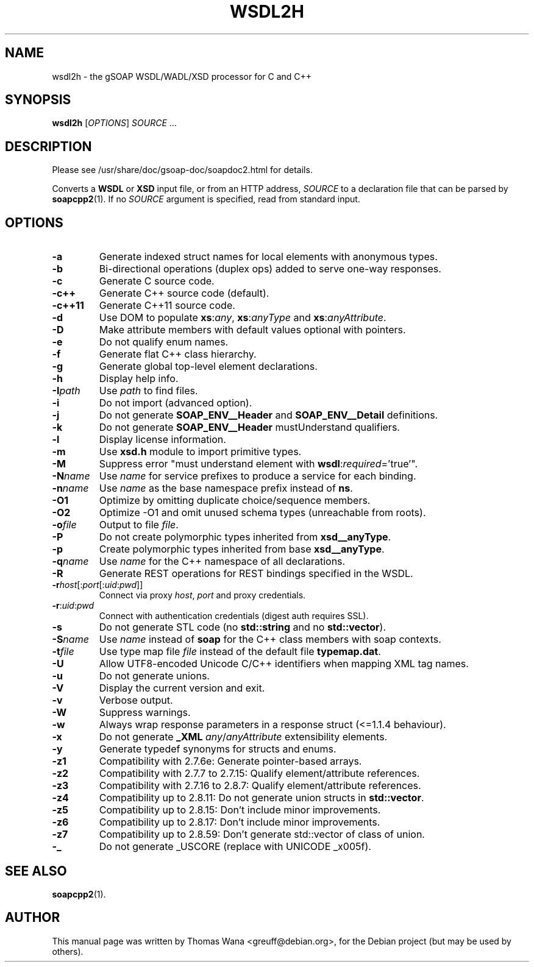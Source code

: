 .\"                                      Hey, EMACS: -*- nroff -*-
.\" First parameter, NAME, should be all caps
.\" Second parameter, SECTION, should be 1-8, maybe w/ subsection
.\" other parameters are allowed: see man(7), man(1)
.TH WSDL2H 1 "December 23, 2004"
.\" Please adjust this date whenever revising the manpage.
.\"
.\" Some roff macros, for reference:
.\" .nh        disable hyphenation
.\" .hy        enable hyphenation
.\" .ad l      left justify
.\" .ad b      justify to both left and right margins
.\" .nf        disable filling
.\" .fi        enable filling
.\" .br        insert line break
.\" .sp <n>    insert n+1 empty lines
.\" for manpage-specific macros, see man(7)
.SH NAME
wsdl2h \- the gSOAP WSDL/WADL/XSD processor for C and C++
.SH SYNOPSIS
\fBwsdl2h\fR [\fIOPTIONS\fR] \fISOURCE\fR ...
.SH DESCRIPTION
Please see /usr/share/doc/gsoap-doc/soapdoc2.html for details.
.PP
Converts a \fBWSDL\fR or \fBXSD\fR input file, or from an HTTP address,
\fISOURCE\fR to a declaration file that can be parsed by
\fBsoapcpp2\fR(1). If no \fISOURCE\fR argument is specified, read
from standard input.
.SH OPTIONS
.TP
\fB\-a\fR
Generate indexed struct names for local elements with anonymous types.
.TP
\fB\-b\fR
Bi-directional operations (duplex ops) added to serve one-way responses.
.TP
\fB\-c\fR
Generate C source code.
.TP
\fB\-c++\fR
Generate C++ source code (default).
.TP
\fB\-c++11\fR
Generate C++11 source code.
.TP
\fB\-d\fR
Use DOM to populate \fBxs\fR:\fIany\fR, \fBxs\fR:\fIanyType\fR and
\fBxs\fR:\fIanyAttribute\fR.
.TP
\fB\-D\fR
Make attribute members with default values optional with pointers.
.TP
\fB\-e\fR
Do not qualify enum names.
.TP
\fB\-f\fR
Generate flat C++ class hierarchy.
.TP
\fB\-g\fR
Generate global top-level element declarations.
.TP
\fB\-h\fR
Display help info.
.TP
\fB\-I\fIpath\fR
Use \fIpath\fR to find files.
.TP
\fB\-i\fR
Do not import (advanced option).
.TP
\fB\-j\fR
Do not generate \fBSOAP_ENV__Header\fR and \fBSOAP_ENV__Detail\fR definitions.
.TP
\fB\-k\fR
Do not generate \fBSOAP_ENV__Header\fR mustUnderstand qualifiers.
.TP
\fB\-l\fR
Display license information.
.TP
\fB\-m\fR
Use \fBxsd.h\fR module to import primitive types.
.TP
\fB\-M\fR
Suppress error "must understand element with \fBwsdl\fR:\fIrequired\fR='true'".
.TP
\fB\-N\fIname\fR
Use \fIname\fR for service prefixes to produce a service for each binding.
.TP
\fB\-n\fIname\fR
Use \fIname\fR as the base namespace prefix instead of \fBns\fR.
.TP
\fB\-O1\fR
Optimize by omitting duplicate choice/sequence members.
.TP
\fB\-O2\fR
Optimize -O1 and omit unused schema types (unreachable from roots).
.TP
\fB\-o\fIfile\fR
Output to file \fIfile\fR.
.TP
\fB\-P\fR
Do not create polymorphic types inherited from \fBxsd__anyType\fR.
.TP
\fB\-p\fR
Create polymorphic types inherited from base \fBxsd__anyType\fR.
.TP
\fB\-q\fIname\fR
Use \fIname\fR for the C++ namespace of all declarations.
.TP
\fB\-R\fR
Generate REST operations for REST bindings specified in the WSDL.
.TP
\fB\-r\fIhost\fR[:\fIport\fR[:\fIuid\fR:\fIpwd\fR]]
Connect via proxy \fIhost\fR, \fIport\fR and proxy credentials.
.TP
\fB\-r\fR:\fIuid\fR:\fIpwd\fR
Connect with authentication credentials (digest auth requires SSL).
.TP
\fB\-s\fR
Do not generate STL code (no \fBstd::string\fR and no \fBstd::vector\fR).
.TP
\fB\-S\fIname\fR
Use \fIname\fR instead of \fBsoap\fR for the C++ class members with soap contexts.
.TP
\fB\-t\fIfile\fR
Use type map file \fIfile\fR instead of the default file \fBtypemap.dat\fR.
.TP
\fB\-U\fR
Allow UTF8-encoded Unicode C/C++ identifiers when mapping XML tag names.
.TP
\fB\-u\fR
Do not generate unions.
.TP
\fB\-V\fR
Display the current version and exit.
.TP
\fB\-v\fR
Verbose output.
.TP
\fB\-W\fR
Suppress warnings.
.TP
\fB\-w\fR
Always wrap response parameters in a response struct (<=1.1.4 behaviour).
.TP
\fB\-x\fR
Do not generate \fB_XML\fR \fIany\fR/\fIanyAttribute\fR extensibility elements.
.TP
\fB\-y\fR
Generate typedef synonyms for structs and enums.
.TP
\fB\-z1\fR
Compatibility with 2.7.6e: Generate pointer-based arrays.
.TP
\fB\-z2\fR
Compatibility with 2.7.7 to 2.7.15: Qualify element/attribute references.
.TP
\fB\-z3\fR
Compatibility with 2.7.16 to 2.8.7: Qualify element/attribute references.
.TP
\fB\-z4\fR
Compatibility up to 2.8.11: Do not generate union structs in \fBstd::vector\fR.
.TP
\fB\-z5\fR
Compatibility up to 2.8.15: Don't include minor improvements.
.TP
\fB\-z6\fR
Compatibility up to 2.8.17: Don't include minor improvements.
.TP
\fB\-z7\fR
Compatibility up to 2.8.59: Don't generate std::vector of class of union.
.TP
\fB\-_\fR
Do not generate _USCORE (replace with UNICODE _x005f).
.SH SEE ALSO
.BR soapcpp2 (1).
.SH AUTHOR
This manual page was written by Thomas Wana <greuff@debian.org>,
for the Debian project (but may be used by others).
